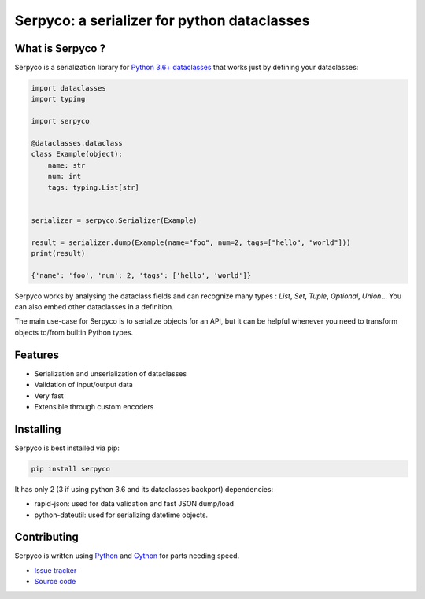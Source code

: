 ============================================
Serpyco: a serializer for python dataclasses
============================================

What is Serpyco ?
-----------------

Serpyco is a serialization library for `Python 3.6+ dataclasses <https://docs.python.org/3/library/dataclasses.html>`_ that works just by defining your dataclasses:

.. code-block:: python

    import dataclasses
    import typing

    import serpyco

    @dataclasses.dataclass
    class Example(object):
        name: str
        num: int
        tags: typing.List[str]


    serializer = serpyco.Serializer(Example)

    result = serializer.dump(Example(name="foo", num=2, tags=["hello", "world"]))
    print(result)

    {'name': 'foo', 'num': 2, 'tags': ['hello', 'world']}

Serpyco works by analysing the dataclass fields and can recognize many types : `List`, `Set`, `Tuple`, `Optional`, `Union`... You can also embed other dataclasses in a definition.

The main use-case for Serpyco is to serialize objects for an API, but it can be helpful whenever you need to transform objects to/from builtin Python types.

.. Detailed documentation and examples can be found at `https://serpyco.readthedocs.org`_.

Features
--------

- Serialization and unserialization of dataclasses
- Validation of input/output data
- Very fast
- Extensible through custom encoders

Installing
----------

Serpyco is best installed via pip:

.. code-block:: shell

    pip install serpyco

It has only 2 (3 if using python 3.6 and its dataclasses backport) dependencies:

- rapid-json: used for data validation and fast JSON dump/load
- python-dateutil: used for serializing datetime objects.

Contributing
------------

Serpyco is written using `Python <https://www.python.org>`_ and `Cython <https://www.cython.org>`_ for parts needing speed.

- `Issue tracker <https://gitlab.com/sgrignard/serpyco/issues>`_
- `Source code <https://gitlab.com/sgrignard/serpyco>`_
